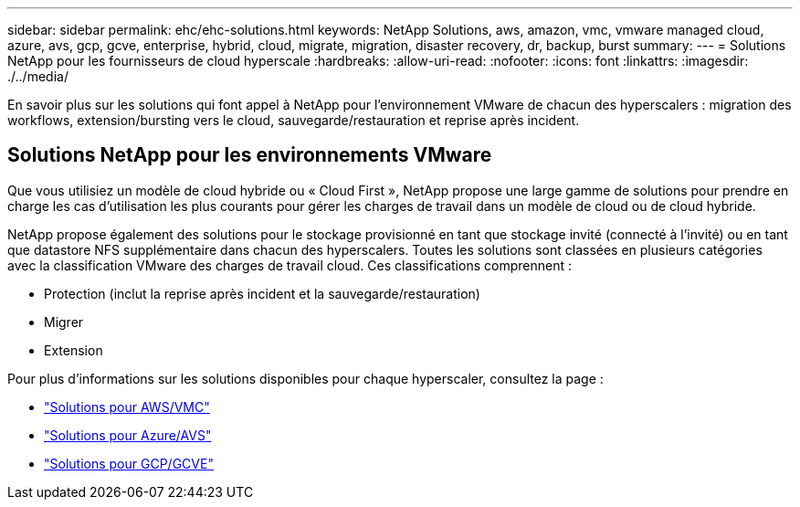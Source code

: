 ---
sidebar: sidebar 
permalink: ehc/ehc-solutions.html 
keywords: NetApp Solutions, aws, amazon, vmc, vmware managed cloud, azure, avs, gcp, gcve, enterprise, hybrid, cloud, migrate, migration, disaster recovery, dr, backup, burst 
summary:  
---
= Solutions NetApp pour les fournisseurs de cloud hyperscale
:hardbreaks:
:allow-uri-read: 
:nofooter: 
:icons: font
:linkattrs: 
:imagesdir: ./../media/


[role="lead"]
En savoir plus sur les solutions qui font appel à NetApp pour l'environnement VMware de chacun des hyperscalers : migration des workflows, extension/bursting vers le cloud, sauvegarde/restauration et reprise après incident.



== Solutions NetApp pour les environnements VMware

Que vous utilisiez un modèle de cloud hybride ou « Cloud First », NetApp propose une large gamme de solutions pour prendre en charge les cas d'utilisation les plus courants pour gérer les charges de travail dans un modèle de cloud ou de cloud hybride.

NetApp propose également des solutions pour le stockage provisionné en tant que stockage invité (connecté à l'invité) ou en tant que datastore NFS supplémentaire dans chacun des hyperscalers. Toutes les solutions sont classées en plusieurs catégories avec la classification VMware des charges de travail cloud. Ces classifications comprennent :

* Protection (inclut la reprise après incident et la sauvegarde/restauration)
* Migrer
* Extension


Pour plus d'informations sur les solutions disponibles pour chaque hyperscaler, consultez la page :

* link:aws/aws-solutions.html["Solutions pour AWS/VMC"]
* link:azure/azure-solutions.html["Solutions pour Azure/AVS"]
* link:gcp/gcp-solutions.html["Solutions pour GCP/GCVE"]

